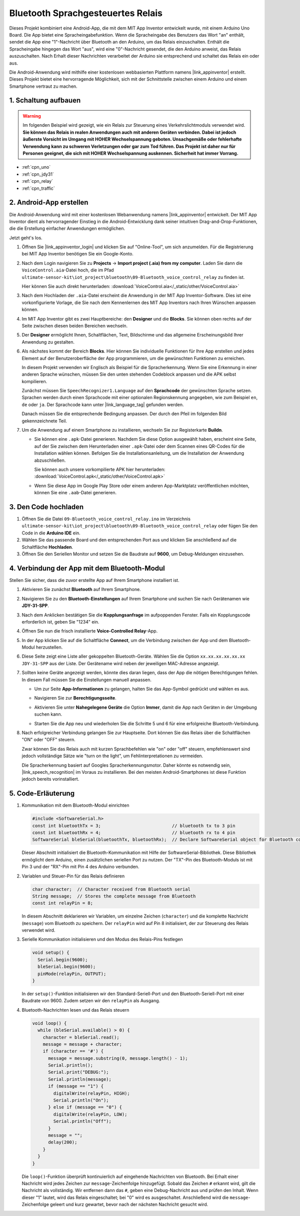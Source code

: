 .. _iot_Bluetooth_Sprachsteuerungsrelais:

Bluetooth Sprachgesteuertes Relais
=================================

.. raw:: html

   <video controls style="max-width:100%">
      <source src="../_static/video/iot/14-iot_Bluetooth_voice_control_relay.mp4" type="video/mp4">
      Ihr Browser unterstützt das Video-Tag nicht.
   </video>

Dieses Projekt kombiniert eine Android-App, die mit dem MIT App Inventor entwickelt wurde, mit einem Arduino Uno Board. Die App bietet eine Spracheingabefunktion. Wenn die Spracheingabe des Benutzers das Wort "an" enthält, sendet die App eine "1"-Nachricht über Bluetooth an den Arduino, um das Relais einzuschalten. Enthält die Spracheingabe hingegen das Wort "aus", wird eine "0"-Nachricht gesendet, die den Arduino anweist, das Relais auszuschalten. Nach Erhalt dieser Nachrichten verarbeitet der Arduino sie entsprechend und schaltet das Relais ein oder aus.

Die Android-Anwendung wird mithilfe einer kostenlosen webbasierten Plattform namens |link_appinventor| erstellt. Dieses Projekt bietet eine hervorragende Möglichkeit, sich mit der Schnittstelle zwischen einem Arduino und einem Smartphone vertraut zu machen.

1. Schaltung aufbauen
-----------------------------

.. warning ::
    Im folgenden Beispiel wird gezeigt, wie ein Relais zur Steuerung eines Verkehrslichtmoduls verwendet wird.
    **Sie können das Relais in realen Anwendungen auch mit anderen Geräten verbinden. Dabei ist jedoch äußerste Vorsicht im Umgang mit HOHER Wechselspannung geboten. Unsachgemäße oder fehlerhafte Verwendung kann zu schweren Verletzungen oder gar zum Tod führen. Das Projekt ist daher nur für Personen geeignet, die sich mit HOHER Wechselspannung auskennen. Sicherheit hat immer Vorrang.**

.. image:: img/14-Wiring_Bluetooth_voice_control_relay.png
    :width: 75%

* :ref:`cpn_uno`
* :ref:`cpn_jdy31`
* :ref:`cpn_relay`
* :ref:`cpn_traffic`

2. Android-App erstellen
-----------------------------

Die Android-Anwendung wird mit einer kostenlosen Webanwendung namens |link_appinventor| entwickelt. 
Der MIT App Inventor dient als hervorragender Einstieg in die Android-Entwicklung dank seiner intuitiven Drag-and-Drop-Funktionen, die die Erstellung einfacher Anwendungen ermöglichen.

Jetzt geht's los.

#. Öffnen Sie |link_appinventor_login| und klicken Sie auf "Online-Tool", um sich anzumelden. Für die Registrierung bei MIT App Inventor benötigen Sie ein Google-Konto.

   .. image:: img/new/09-ai_signup_shadow.png
       :width: 90%
       :align: center

#. Nach dem Login navigieren Sie zu **Projects** -> **Import project (.aia) from my computer**. Laden Sie dann die ``VoiceControl.aia``-Datei hoch, die im Pfad ``ultimate-sensor-kit\iot_project\bluetooth\09-Bluetooth_voice_control_relay`` zu finden ist.

   Hier können Sie auch direkt herunterladen: :download:`VoiceControl.aia</_static/other/VoiceControl.aia>`

   .. image:: img/new/09-ai_import_shadow.png
        :align: center

#. Nach dem Hochladen der ``.aia``-Datei erscheint die Anwendung in der MIT App Inventor-Software. Dies ist eine vorkonfigurierte Vorlage, die Sie nach dem Kennenlernen des MIT App Inventors nach Ihren Wünschen anpassen können.

#. Im MIT App Inventor gibt es zwei Hauptbereiche: den **Designer** und die **Blocks**. Sie können oben rechts auf der Seite zwischen diesen beiden Bereichen wechseln.

   .. image:: img/new/09-ai_intro_1_shadow.png

#. Der **Designer** ermöglicht Ihnen, Schaltflächen, Text, Bildschirme und das allgemeine Erscheinungsbild Ihrer Anwendung zu gestalten.

   .. image:: img/new/14-ai_intro_2_shadow.png

#. Als nächstes kommt der Bereich **Blocks**. Hier können Sie individuelle Funktionen für Ihre App erstellen und jedes Element auf der Benutzeroberfläche der App programmieren, um die gewünschten Funktionen zu erreichen.

   .. image:: img/new/14-ai_intro_3_shadow.png

   In diesem Projekt verwenden wir Englisch als Beispiel für die Spracherkennung. Wenn Sie eine Erkennung in einer anderen Sprache wünschen, müssen Sie den unten stehenden Codeblock anpassen und die APK selbst kompilieren.

   Zunächst müssen Sie ``SpeechRecognizer1.Language`` auf den **Sprachcode** der gewünschten Sprache setzen. Sprachen werden durch einen Sprachcode mit einer optionalen Regionskennung angegeben, wie zum Beispiel ``en``, ``de`` oder ``ja``. Der Sprachcode kann unter |link_language_tag| gefunden werden.

   .. image:: img/new/14-ai_intro_3-1_shadow.png
      :width: 80%
      :align: center

   Danach müssen Sie die entsprechende Bedingung anpassen. Der durch den Pfeil im folgenden Bild gekennzeichnete Teil.

   .. image:: img/new/14-ai_intro_3-2_shadow.png
      :width: 80%
      :align: center

#. Um die Anwendung auf einem Smartphone zu installieren, wechseln Sie zur Registerkarte **Buildn**.

   .. image:: img/new/08-ai_intro_4_shadow.png

   * Sie können eine ``.apk``-Datei generieren. Nachdem Sie diese Option ausgewählt haben, erscheint eine Seite, auf der Sie zwischen dem Herunterladen einer ``.apk``-Datei oder dem Scannen eines QR-Codes für die Installation wählen können. Befolgen Sie die Installationsanleitung, um die Installation der Anwendung abzuschließen.

     Sie können auch unsere vorkompilierte APK hier herunterladen: :download:`VoiceControl.apk</_static/other/VoiceControl.apk>`

   * Wenn Sie diese App im Google Play Store oder einem anderen App-Marktplatz veröffentlichen möchten, können Sie eine ``.aab``-Datei generieren.


3. Den Code hochladen
-----------------------------

#. Öffnen Sie die Datei ``09-Bluetooth_voice_control_relay.ino`` im Verzeichnis ``ultimate-sensor-kit\iot_project\bluetooth\09-Bluetooth_voice_control_relay`` oder fügen Sie den Code in die **Arduino IDE** ein.

   .. raw:: html
       
       <iframe src=https://create.arduino.cc/editor/sunfounder01/ab5f8fca-dd25-4e32-bf61-d5dc109bb6cd/preview?embed style="height:510px;width:100%;margin:10px 0" frameborder=0></iframe>

#. Wählen Sie das passende Board und den entsprechenden Port aus und klicken Sie anschließend auf die Schaltfläche **Hochladen**.

#. Öffnen Sie den Seriellen Monitor und setzen Sie die Baudrate auf **9600**, um Debug-Meldungen einzusehen.

4. Verbindung der App mit dem Bluetooth-Modul
-----------------------------------------------

Stellen Sie sicher, dass die zuvor erstellte App auf Ihrem Smartphone installiert ist.

#. Aktivieren Sie zunächst **Bluetooth** auf Ihrem Smartphone.

   .. image:: img/new/09-app_1_shadow.png
      :width: 60%
      :align: center

#. Navigieren Sie zu den **Bluetooth-Einstellungen** auf Ihrem Smartphone und suchen Sie nach Gerätenamen wie **JDY-31-SPP**.

   .. image:: img/new/09-app_2_shadow.png
      :width: 60%
      :align: center

#. Nach dem Anklicken bestätigen Sie die **Kopplungsanfrage** im aufpoppenden Fenster. Falls ein Kopplungscode erforderlich ist, geben Sie "1234" ein.

   .. image:: img/new/09-app_3_shadow.png
      :width: 60%
      :align: center

#. Öffnen Sie nun die frisch installierte **Voice-Controlled Relay**-App.

   .. image:: img/new/14-app_4_shadow.png
      :width: 25%
      :align: center

#. In der App klicken Sie auf die Schaltfläche **Connect**, um die Verbindung zwischen der App und dem Bluetooth-Modul herzustellen.

   .. image:: img/new/14-app_5_shadow.png
      :width: 60%
      :align: center

#. Diese Seite zeigt eine Liste aller gekoppelten Bluetooth-Geräte. Wählen Sie die Option ``xx.xx.xx.xx.xx.xx JDY-31-SPP`` aus der Liste. Der Gerätename wird neben der jeweiligen MAC-Adresse angezeigt.

   .. image:: img/new/14-app_6_shadow.png
      :width: 60%
      :align: center

#. Sollten keine Geräte angezeigt werden, könnte dies daran liegen, dass der App die nötigen Berechtigungen fehlen. In diesem Fall müssen Sie die Einstellungen manuell anpassen.

   * Um zur Seite **App-Informationen** zu gelangen, halten Sie das App-Symbol gedrückt und wählen es aus.

   .. image:: img/new/14-app_8_shadow.png
         :width: 60%
         :align: center

   * Navigieren Sie zur **Berechtigungsseite**.

   .. image:: img/new/08-app_9_shadow.png
         :width: 60%
         :align: center

   * Aktivieren Sie unter **Nahegelegene Geräte** die Option **Immer**, damit die App nach Geräten in der Umgebung suchen kann.

   .. image:: img/new/08-app_10_shadow.png
         :width: 60%
         :align: center

   * Starten Sie die App neu und wiederholen Sie die Schritte 5 und 6 für eine erfolgreiche Bluetooth-Verbindung.

#. Nach erfolgreicher Verbindung gelangen Sie zur Hauptseite. Dort können Sie das Relais über die Schaltflächen "ON" oder "OFF" steuern.

   .. image:: img/new/14-app_7_shadow.png
      :width: 60%
      :align: center

   Zwar können Sie das Relais auch mit kurzen Sprachbefehlen wie "on" oder "off" steuern, empfehlenswert sind jedoch vollständige Sätze wie "turn on the light", um Fehlinterpretationen zu vermeiden.

   Die Spracherkennung basiert auf Googles Spracherkennungsmotor. Daher könnte es notwendig sein, |link_speech_recognition| im Voraus zu installieren. Bei den meisten Android-Smartphones ist diese Funktion jedoch bereits vorinstalliert.

   .. image:: img/new/14-app_7-1_shadow.png
      :width: 60%
      :align: center

5. Code-Erläuterung
-----------------------------------------------

1. Kommunikation mit dem Bluetooth-Modul einrichten

   .. code-block:: arduino
   
      #include <SoftwareSerial.h>
      const int bluetoothTx = 3;                           // bluetooth tx to 3 pin
      const int bluetoothRx = 4;                           // bluetooth rx to 4 pin
      SoftwareSerial bleSerial(bluetoothTx, bluetoothRx);  // Declare SoftwareSerial object for Bluetooth communication
   
   Dieser Abschnitt initialisiert die Bluetooth-Kommunikation mit Hilfe der SoftwareSerial-Bibliothek. Diese Bibliothek ermöglicht dem Arduino, einen zusätzlichen seriellen Port zu nutzen. Der "TX"-Pin des Bluetooth-Moduls ist mit Pin 3 und der "RX"-Pin mit Pin 4 des Arduino verbunden.

2. Variablen und Steuer-Pin für das Relais definieren

   .. code-block:: arduino
   
      char character;  // Character received from Bluetooth serial
      String message;  // Stores the complete message from Bluetooth
      const int relayPin = 8;
   
   In diesem Abschnitt deklarieren wir Variablen, um einzelne Zeichen (``character``) und die komplette Nachricht (``message``) vom Bluetooth zu speichern. Der ``relayPin`` wird auf Pin 8 initialisiert, der zur Steuerung des Relais verwendet wird.

3. Serielle Kommunikation initialisieren und den Modus des Relais-Pins festlegen

   .. code-block:: arduino
   
      void setup() {
        Serial.begin(9600);
        bleSerial.begin(9600);
        pinMode(relayPin, OUTPUT);
      }
   
   In der ``setup()``-Funktion initialisieren wir den Standard-Seriell-Port und den Bluetooth-Seriell-Port mit einer Baudrate von 9600. Zudem setzen wir den ``relayPin`` als Ausgang.

4. Bluetooth-Nachrichten lesen und das Relais steuern

   .. code-block:: arduino
   
      void loop() {
        while (bleSerial.available() > 0) {
          character = bleSerial.read();
          message = message + character;
          if (character == '#') {
            message = message.substring(0, message.length() - 1);
            Serial.println();
            Serial.print("DEBUG:");
            Serial.println(message);
            if (message == "1") {
              digitalWrite(relayPin, HIGH);
              Serial.println("On");
            } else if (message == "0") {
              digitalWrite(relayPin, LOW);
              Serial.println("Off");
            }
            message = "";
            delay(200);
          }
        }
      }

   Die ``loop()``-Funktion überprüft kontinuierlich auf eingehende Nachrichten von Bluetooth. Bei Erhalt einer Nachricht wird jedes Zeichen zur ``message``-Zeichenfolge hinzugefügt. Sobald das Zeichen ``#`` erkannt wird, gilt die Nachricht als vollständig. Wir entfernen dann das ``#``, geben eine Debug-Nachricht aus und prüfen den Inhalt. Wenn dieser "1" lautet, wird das Relais eingeschaltet; bei "0" wird es ausgeschaltet. Anschließend wird die ``message``-Zeichenfolge geleert und kurz gewartet, bevor nach der nächsten Nachricht gesucht wird.
